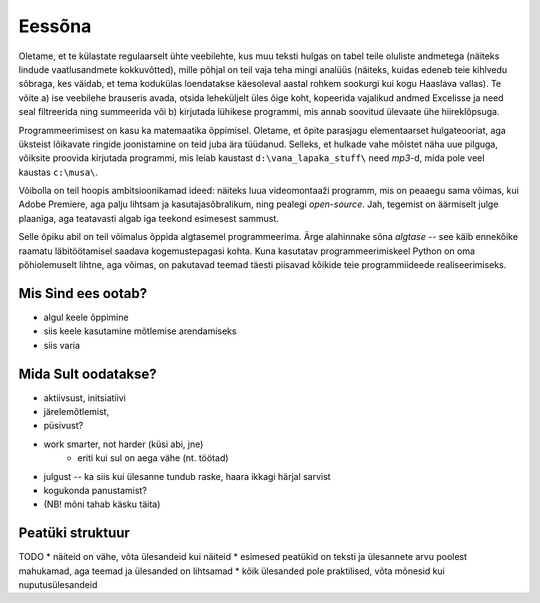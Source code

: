 Eessõna
=============
Oletame, et te külastate regulaarselt ühte veebilehte, kus muu teksti hulgas on tabel teile oluliste andmetega (näiteks lindude vaatlusandmete kokkuvõtted), mille põhjal on teil vaja teha mingi analüüs (näiteks, kuidas edeneb teie kihlvedu sõbraga, kes väidab, et tema kodukülas loendatakse käesoleval aastal rohkem sookurgi kui kogu Haaslava vallas). Te võite a) ise veebilehe brauseris avada, otsida leheküljelt üles õige koht, kopeerida vajalikud andmed Excelisse ja need seal filtreerida ning summeerida või b) kirjutada lühikese programmi, mis annab soovitud ülevaate ühe hiireklõpsuga.

Programmeerimisest on kasu ka matemaatika õppimisel. Oletame, et õpite parasjagu elementaarset hulgateooriat, aga üksteist lõikavate ringide joonistamine on teid juba ära tüüdanud. Selleks, et hulkade vahe mõistet näha uue pilguga, võiksite proovida kirjutada programmi, mis leiab kaustast ``d:\vana_lapaka_stuff\`` need `mp3`-d, mida pole veel kaustas ``c:\musa\``.

Võibolla on teil hoopis ambitsioonikamad ideed: näiteks luua videomontaaži programm, mis on peaaegu sama võimas, kui Adobe Premiere, aga palju lihtsam ja kasutajasõbralikum, ning pealegi `open-source`. Jah, tegemist on äärmiselt julge plaaniga, aga teatavasti algab iga teekond esimesest sammust.

Selle õpiku abil on teil võimalus õppida algtasemel programmeerima. Ärge alahinnake sõna `algtase` -- see käib ennekõike raamatu läbitöötamisel saadava kogemustepagasi kohta. Kuna kasutatav programmeerimiskeel Python on oma põhiolemuselt lihtne, aga võimas, on pakutavad teemad täesti piisavad kõikide teie programmiideede realiseerimiseks. 

Mis Sind ees ootab?
----------------------
* algul keele õppimine
* siis keele kasutamine mõtlemise arendamiseks
* siis varia

Mida Sult oodatakse?
-------------------------
* aktiivsust, initsiatiivi
* järelemõtlemist, 
* püsivust?
* work smarter, not harder (küsi abi, jne)
    * eriti kui sul on aega vähe (nt. töötad)
* julgust -- ka siis kui ülesanne tundub raske, haara ikkagi härjal sarvist
* kogukonda panustamist?
* (NB! mõni tahab käsku täita)

Peatüki struktuur
---------------------
TODO
* näiteid on vähe, võta ülesandeid kui näiteid
* esimesed peatükid on teksti ja ülesannete arvu poolest mahukamad, aga teemad ja ülesanded on lihtsamad
* kõik ülesanded pole praktilised, võta mõnesid kui nuputusülesandeid
